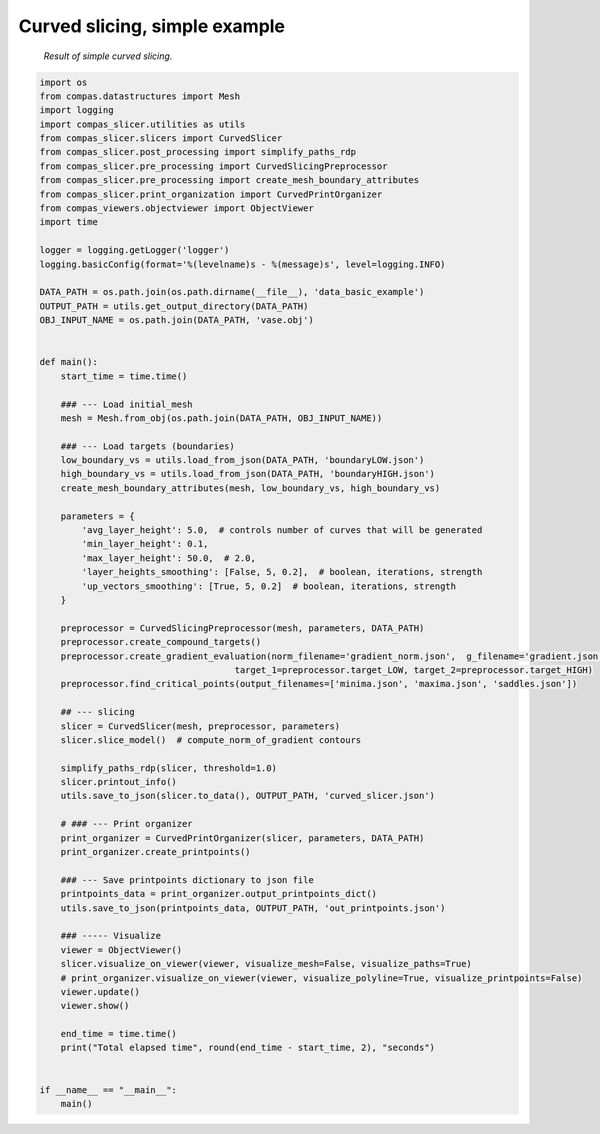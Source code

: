 ****************************
Curved slicing, simple example
****************************

.. figure:: figures/curved_slicing.PNG
    :figclass: figure
    :class: figure-img img-fluid

    *Result of simple curved slicing.*

.. code-block:: python

    import os
    from compas.datastructures import Mesh
    import logging
    import compas_slicer.utilities as utils
    from compas_slicer.slicers import CurvedSlicer
    from compas_slicer.post_processing import simplify_paths_rdp
    from compas_slicer.pre_processing import CurvedSlicingPreprocessor
    from compas_slicer.pre_processing import create_mesh_boundary_attributes
    from compas_slicer.print_organization import CurvedPrintOrganizer
    from compas_viewers.objectviewer import ObjectViewer
    import time

    logger = logging.getLogger('logger')
    logging.basicConfig(format='%(levelname)s - %(message)s', level=logging.INFO)

    DATA_PATH = os.path.join(os.path.dirname(__file__), 'data_basic_example')
    OUTPUT_PATH = utils.get_output_directory(DATA_PATH)
    OBJ_INPUT_NAME = os.path.join(DATA_PATH, 'vase.obj')


    def main():
        start_time = time.time()

        ### --- Load initial_mesh
        mesh = Mesh.from_obj(os.path.join(DATA_PATH, OBJ_INPUT_NAME))

        ### --- Load targets (boundaries)
        low_boundary_vs = utils.load_from_json(DATA_PATH, 'boundaryLOW.json')
        high_boundary_vs = utils.load_from_json(DATA_PATH, 'boundaryHIGH.json')
        create_mesh_boundary_attributes(mesh, low_boundary_vs, high_boundary_vs)

        parameters = {
            'avg_layer_height': 5.0,  # controls number of curves that will be generated
            'min_layer_height': 0.1,
            'max_layer_height': 50.0,  # 2.0,
            'layer_heights_smoothing': [False, 5, 0.2],  # boolean, iterations, strength
            'up_vectors_smoothing': [True, 5, 0.2]  # boolean, iterations, strength
        }

        preprocessor = CurvedSlicingPreprocessor(mesh, parameters, DATA_PATH)
        preprocessor.create_compound_targets()
        preprocessor.create_gradient_evaluation(norm_filename='gradient_norm.json',  g_filename='gradient.json',
                                         target_1=preprocessor.target_LOW, target_2=preprocessor.target_HIGH)
        preprocessor.find_critical_points(output_filenames=['minima.json', 'maxima.json', 'saddles.json'])

        ## --- slicing
        slicer = CurvedSlicer(mesh, preprocessor, parameters)
        slicer.slice_model()  # compute_norm_of_gradient contours

        simplify_paths_rdp(slicer, threshold=1.0)
        slicer.printout_info()
        utils.save_to_json(slicer.to_data(), OUTPUT_PATH, 'curved_slicer.json')

        # ### --- Print organizer
        print_organizer = CurvedPrintOrganizer(slicer, parameters, DATA_PATH)
        print_organizer.create_printpoints()

        ### --- Save printpoints dictionary to json file
        printpoints_data = print_organizer.output_printpoints_dict()
        utils.save_to_json(printpoints_data, OUTPUT_PATH, 'out_printpoints.json')

        ### ----- Visualize
        viewer = ObjectViewer()
        slicer.visualize_on_viewer(viewer, visualize_mesh=False, visualize_paths=True)
        # print_organizer.visualize_on_viewer(viewer, visualize_polyline=True, visualize_printpoints=False)
        viewer.update()
        viewer.show()

        end_time = time.time()
        print("Total elapsed time", round(end_time - start_time, 2), "seconds")


    if __name__ == "__main__":
        main()
